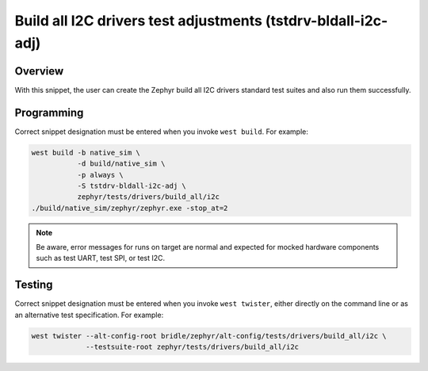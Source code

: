 .. _snippet-tstdrv-bldall-i2c-adj:

Build all I2C drivers test adjustments (tstdrv-bldall-i2c-adj)
##############################################################

Overview
********

With this snippet, the user can create the Zephyr build all I2C drivers
standard test suites and also run them successfully.

Programming
***********

Correct snippet designation must be entered when you invoke ``west build``.
For example:

.. code-block:: console

   west build -b native_sim \
              -d build/native_sim \
              -p always \
              -S tstdrv-bldall-i2c-adj \
              zephyr/tests/drivers/build_all/i2c
   ./build/native_sim/zephyr/zephyr.exe -stop_at=2

.. note::

   Be aware, error messages for runs on target are normal and expected for
   mocked hardware components such as test UART, test SPI, or test I2C.

Testing
*******

Correct snippet designation must be entered when you invoke ``west twister``,
either directly on the command line or as an alternative test specification.
For example:

.. code-block:: console

   west twister --alt-config-root bridle/zephyr/alt-config/tests/drivers/build_all/i2c \
                --testsuite-root zephyr/tests/drivers/build_all/i2c
